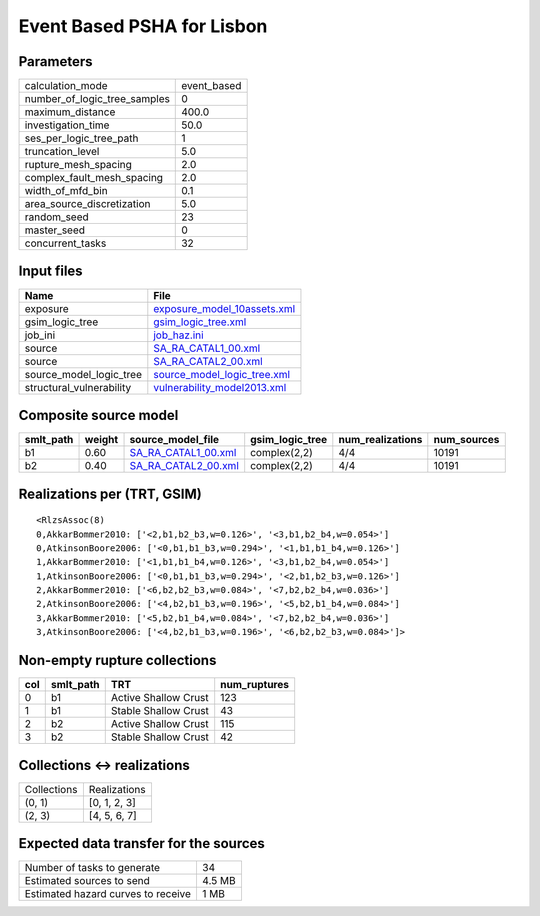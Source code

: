 Event Based PSHA for Lisbon
===========================

Parameters
----------
============================ ===========
calculation_mode             event_based
number_of_logic_tree_samples 0          
maximum_distance             400.0      
investigation_time           50.0       
ses_per_logic_tree_path      1          
truncation_level             5.0        
rupture_mesh_spacing         2.0        
complex_fault_mesh_spacing   2.0        
width_of_mfd_bin             0.1        
area_source_discretization   5.0        
random_seed                  23         
master_seed                  0          
concurrent_tasks             32         
============================ ===========

Input files
-----------
======================== ============================================================
Name                     File                                                        
======================== ============================================================
exposure                 `exposure_model_10assets.xml <exposure_model_10assets.xml>`_
gsim_logic_tree          `gsim_logic_tree.xml <gsim_logic_tree.xml>`_                
job_ini                  `job_haz.ini <job_haz.ini>`_                                
source                   `SA_RA_CATAL1_00.xml <SA_RA_CATAL1_00.xml>`_                
source                   `SA_RA_CATAL2_00.xml <SA_RA_CATAL2_00.xml>`_                
source_model_logic_tree  `source_model_logic_tree.xml <source_model_logic_tree.xml>`_
structural_vulnerability `vulnerability_model2013.xml <vulnerability_model2013.xml>`_
======================== ============================================================

Composite source model
----------------------
========= ====== ============================================ =============== ================ ===========
smlt_path weight source_model_file                            gsim_logic_tree num_realizations num_sources
========= ====== ============================================ =============== ================ ===========
b1        0.60   `SA_RA_CATAL1_00.xml <SA_RA_CATAL1_00.xml>`_ complex(2,2)    4/4              10191      
b2        0.40   `SA_RA_CATAL2_00.xml <SA_RA_CATAL2_00.xml>`_ complex(2,2)    4/4              10191      
========= ====== ============================================ =============== ================ ===========

Realizations per (TRT, GSIM)
----------------------------

::

  <RlzsAssoc(8)
  0,AkkarBommer2010: ['<2,b1,b2_b3,w=0.126>', '<3,b1,b2_b4,w=0.054>']
  0,AtkinsonBoore2006: ['<0,b1,b1_b3,w=0.294>', '<1,b1,b1_b4,w=0.126>']
  1,AkkarBommer2010: ['<1,b1,b1_b4,w=0.126>', '<3,b1,b2_b4,w=0.054>']
  1,AtkinsonBoore2006: ['<0,b1,b1_b3,w=0.294>', '<2,b1,b2_b3,w=0.126>']
  2,AkkarBommer2010: ['<6,b2,b2_b3,w=0.084>', '<7,b2,b2_b4,w=0.036>']
  2,AtkinsonBoore2006: ['<4,b2,b1_b3,w=0.196>', '<5,b2,b1_b4,w=0.084>']
  3,AkkarBommer2010: ['<5,b2,b1_b4,w=0.084>', '<7,b2,b2_b4,w=0.036>']
  3,AtkinsonBoore2006: ['<4,b2,b1_b3,w=0.196>', '<6,b2,b2_b3,w=0.084>']>

Non-empty rupture collections
-----------------------------
=== ========= ==================== ============
col smlt_path TRT                  num_ruptures
=== ========= ==================== ============
0   b1        Active Shallow Crust 123         
1   b1        Stable Shallow Crust 43          
2   b2        Active Shallow Crust 115         
3   b2        Stable Shallow Crust 42          
=== ========= ==================== ============

Collections <-> realizations
----------------------------
=========== ============
Collections Realizations
(0, 1)      [0, 1, 2, 3]
(2, 3)      [4, 5, 6, 7]
=========== ============

Expected data transfer for the sources
--------------------------------------
================================== ======
Number of tasks to generate        34    
Estimated sources to send          4.5 MB
Estimated hazard curves to receive 1 MB  
================================== ======